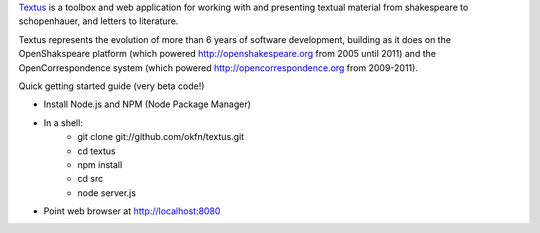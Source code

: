 Textus_ is a toolbox and web application for working with and presenting textual material
from shakespeare to schopenhauer, and letters to literature.

.. _Textus: http://wiki.okfn.org/Projects/Textus

Textus represents the evolution of more than 6 years of software development,
building as it does on the OpenShakspeare platform (which powered
http://openshakespeare.org from 2005 until 2011) and the OpenCorrespondence
system (which powered http://opencorrespondence.org from 2009-2011).

Quick getting started guide (very beta code!)

+ Install Node.js and NPM (Node Package Manager)
+ In a shell:
	* git clone git://github.com/okfn/textus.git
	* cd textus
	* npm install
	* cd src
	* node server.js
+ Point web browser at http://localhost:8080
